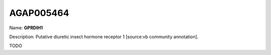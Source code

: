 
AGAP005464
=============

Name: **GPRDIH1**

Description: Putative diuretic insect hormone receptor 1 [source:vb community annotation].

TODO
